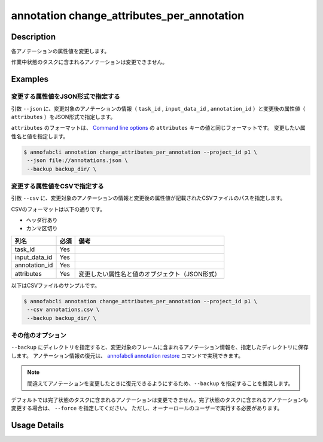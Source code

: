 ==========================================
annotation change_attributes_per_annotation
==========================================

Description
=================================
各アノテーションの属性値を変更します。

作業中状態のタスクに含まれるアノテーションは変更できません。


Examples
=================================

変更する属性値をJSON形式で指定する
---------------------------------------


引数 ``--json`` に、変更対象のアノテーションの情報（ ``task_id`` , ``input_data_id`` , ``annotation_id`` ）と変更後の属性値（ ``attributes`` ）をJSON形式で指定します。

``attributes`` のフォーマットは、 `Command line options <../../user_guide/command_line_options.html#annotation-query-aq>`_ の ``attributes`` キーの値と同じフォーマットです。
変更したい属性名と値を指定します。

.. code-block:: json
    :caption: annotations.json
    
    [
        {
            "task_id": "t1",
            "input_data_id": "i1",
            "annotation_id": "a1", 
            "attributes": {"occluded": true}
        }
    ]
    
    
.. code-block::

    $ annofabcli annotation change_attributes_per_annotation --project_id p1 \
     --json file://annotations.json \
     --backup backup_dir/ \


変更する属性値をCSVで指定する
---------------------------------------
引数 ``--csv`` に、変更対象のアノテーションの情報と変更後の属性値が記載されたCSVファイルのパスを指定します。

CSVのフォーマットは以下の通りです。

* ヘッダ行あり
* カンマ区切り

.. csv-table::
   :header: 列名,必須,備考

    task_id,Yes,
    input_data_id,Yes,
    annotation_id,Yes,
    attributes,Yes,変更したい属性名と値のオブジェクト（JSON形式）

以下はCSVファイルのサンプルです。

.. code-block::
    :caption: annotations.csv

    task_id,input_data_id,annotation_id,attributes
    t1,i1,a1,"{""comment"":""bar"",""number"":3}"


.. code-block::

    $ annofabcli annotation change_attributes_per_annotation --project_id p1 \
     --csv annotations.csv \
     --backup backup_dir/ \


その他のオプション
---------------------------------------

``--backup`` にディレクトリを指定すると、変更対象のフレームに含まれるアノテーション情報を、指定したディレクトリに保存します。
アノテーション情報の復元は、 `annofabcli annotation restore <../annotation/restore.html>`_ コマンドで実現できます。


.. note::

    間違えてアノテーションを変更したときに復元できるようにするため、``--backup`` を指定することを推奨します。


デフォルトでは完了状態のタスクに含まれるアノテーションは変更できません。完了状態のタスクに含まれるアノテーションも変更する場合は、 ``--force`` を指定してください。
ただし、オーナーロールのユーザーで実行する必要があります。



Usage Details
=================================

.. argparse::
    :ref: annofabcli.annotation.change_annotation_attributes_per_annotation.add_parser
    :prog: annofabcli annotation change_attributes_per_annotation
    :nosubcommands:
    :nodefaultconst:


